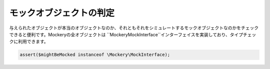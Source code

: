 .. index::
    single: Cookbook; モックオブジェクトの判定

モックオブジェクトの判定
======================

与えられたオブジェクトが本当のオブジェクトなのか、それともそれをシミュレートするモックオブジェクトなのかをチェックできると便利です。Mockeryの全オブジェクトは ``\Mockery\MockInterface``インターフェイスを実装しており、タイプチェックに利用できます。

.. code-block:: php

    assert($mightBeMocked instanceof \Mockery\MockInterface);
